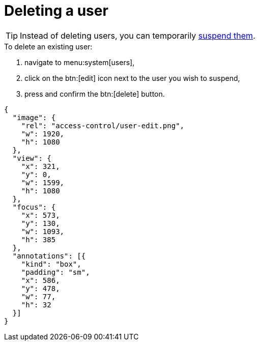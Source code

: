 = Deleting a user

[TIP]
====
Instead of deleting users, you can temporarily <<suspending-users,suspend them>>.
====

.To delete an existing user:
. navigate to menu:system[users],
. click on the btn:[edit] icon next to the user you wish to suspend,
. press and confirm the btn:[delete] button.


[annotation,role="data-zoomable"]
----
{
  "image": {
    "rel": "access-control/user-edit.png",
    "w": 1920,
    "h": 1080
  },
  "view": {
    "x": 321,
    "y": 0,
    "w": 1599,
    "h": 1080
  },
  "focus": {
    "x": 573,
    "y": 130,
    "w": 1093,
    "h": 385
  },
  "annotations": [{
    "kind": "box",
    "padding": "sm",
    "x": 586,
    "y": 478,
    "w": 77,
    "h": 32
  }]
}
----